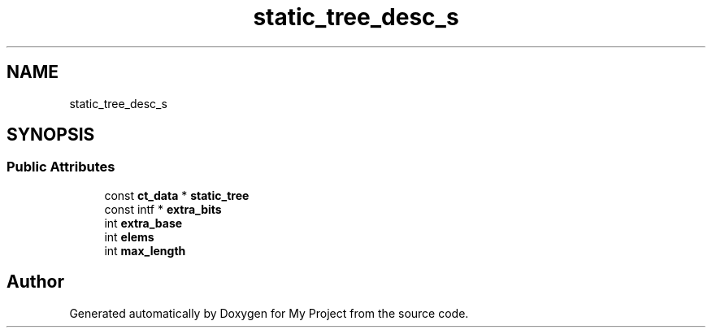 .TH "static_tree_desc_s" 3 "Wed Feb 1 2023" "Version Version 0.0" "My Project" \" -*- nroff -*-
.ad l
.nh
.SH NAME
static_tree_desc_s
.SH SYNOPSIS
.br
.PP
.SS "Public Attributes"

.in +1c
.ti -1c
.RI "const \fBct_data\fP * \fBstatic_tree\fP"
.br
.ti -1c
.RI "const intf * \fBextra_bits\fP"
.br
.ti -1c
.RI "int \fBextra_base\fP"
.br
.ti -1c
.RI "int \fBelems\fP"
.br
.ti -1c
.RI "int \fBmax_length\fP"
.br
.in -1c

.SH "Author"
.PP 
Generated automatically by Doxygen for My Project from the source code\&.

